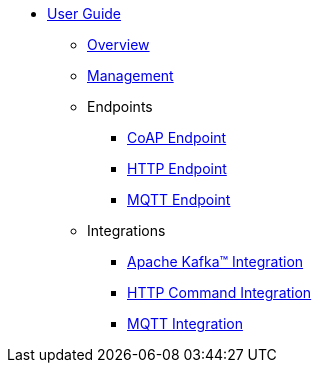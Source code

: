 * xref:index.adoc[User Guide]
** xref:index.adoc[Overview]
** xref:management.adoc[Management]
** Endpoints
*** xref:endpoint-http.adoc[CoAP Endpoint]
*** xref:endpoint-http.adoc[HTTP Endpoint]
*** xref:endpoint-mqtt.adoc[MQTT Endpoint]
** Integrations
*** xref:integration-kafka.adoc[Apache Kafka™ Integration]
*** xref:integration-command.adoc[HTTP Command Integration]
*** xref:integration-mqtt.adoc[MQTT Integration]

